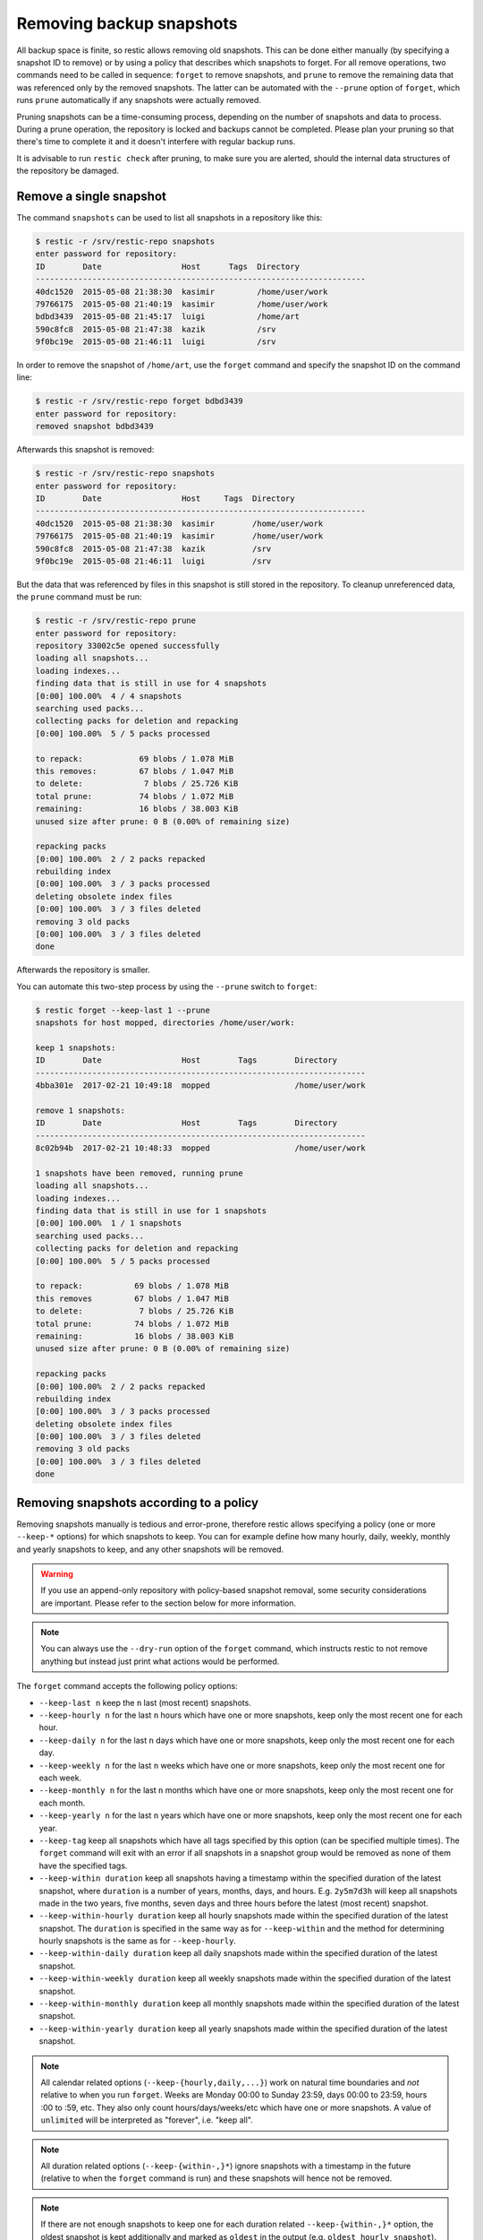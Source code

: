 ..
  Normally, there are no heading levels assigned to certain characters as the structure is
  determined from the succession of headings. However, this convention is used in Python’s
  Style Guide for documenting which you may follow:

  # with overline, for parts
  * for chapters
  = for sections
  - for subsections
  ^ for subsubsections
  " for paragraphs

#########################
Removing backup snapshots
#########################

All backup space is finite, so restic allows removing old snapshots. This can
be done either manually (by specifying a snapshot ID to remove) or by using a
policy that describes which snapshots to forget. For all remove operations, two
commands need to be called in sequence: ``forget`` to remove snapshots, and
``prune`` to remove the remaining data that was referenced only by the removed
snapshots. The latter can be automated with the ``--prune`` option of ``forget``,
which runs ``prune`` automatically if any snapshots were actually removed.

Pruning snapshots can be a time-consuming process, depending on the
number of snapshots and data to process. During a prune operation, the
repository is locked and backups cannot be completed. Please plan your
pruning so that there's time to complete it and it doesn't interfere with
regular backup runs.

It is advisable to run ``restic check`` after pruning, to make sure
you are alerted, should the internal data structures of the repository
be damaged.

Remove a single snapshot
************************

The command ``snapshots`` can be used to list all snapshots in a
repository like this:

.. code-block:: console

    $ restic -r /srv/restic-repo snapshots
    enter password for repository:
    ID        Date                 Host      Tags  Directory
    ----------------------------------------------------------------------
    40dc1520  2015-05-08 21:38:30  kasimir         /home/user/work
    79766175  2015-05-08 21:40:19  kasimir         /home/user/work
    bdbd3439  2015-05-08 21:45:17  luigi           /home/art
    590c8fc8  2015-05-08 21:47:38  kazik           /srv
    9f0bc19e  2015-05-08 21:46:11  luigi           /srv

In order to remove the snapshot of ``/home/art``, use the ``forget``
command and specify the snapshot ID on the command line:

.. code-block:: console

    $ restic -r /srv/restic-repo forget bdbd3439
    enter password for repository:
    removed snapshot bdbd3439

Afterwards this snapshot is removed:

.. code-block:: console

    $ restic -r /srv/restic-repo snapshots
    enter password for repository:
    ID        Date                 Host     Tags  Directory
    ----------------------------------------------------------------------
    40dc1520  2015-05-08 21:38:30  kasimir        /home/user/work
    79766175  2015-05-08 21:40:19  kasimir        /home/user/work
    590c8fc8  2015-05-08 21:47:38  kazik          /srv
    9f0bc19e  2015-05-08 21:46:11  luigi          /srv

But the data that was referenced by files in this snapshot is still
stored in the repository. To cleanup unreferenced data, the ``prune``
command must be run:

.. code-block:: console

    $ restic -r /srv/restic-repo prune
    enter password for repository:
    repository 33002c5e opened successfully
    loading all snapshots...
    loading indexes...
    finding data that is still in use for 4 snapshots
    [0:00] 100.00%  4 / 4 snapshots
    searching used packs...
    collecting packs for deletion and repacking
    [0:00] 100.00%  5 / 5 packs processed
    
    to repack:            69 blobs / 1.078 MiB
    this removes:         67 blobs / 1.047 MiB
    to delete:             7 blobs / 25.726 KiB
    total prune:          74 blobs / 1.072 MiB
    remaining:            16 blobs / 38.003 KiB
    unused size after prune: 0 B (0.00% of remaining size)
    
    repacking packs
    [0:00] 100.00%  2 / 2 packs repacked
    rebuilding index
    [0:00] 100.00%  3 / 3 packs processed
    deleting obsolete index files
    [0:00] 100.00%  3 / 3 files deleted
    removing 3 old packs
    [0:00] 100.00%  3 / 3 files deleted
    done

Afterwards the repository is smaller.

You can automate this two-step process by using the ``--prune`` switch
to ``forget``:

.. code-block:: console

    $ restic forget --keep-last 1 --prune
    snapshots for host mopped, directories /home/user/work:

    keep 1 snapshots:
    ID        Date                 Host        Tags        Directory
    ----------------------------------------------------------------------
    4bba301e  2017-02-21 10:49:18  mopped                  /home/user/work

    remove 1 snapshots:
    ID        Date                 Host        Tags        Directory
    ----------------------------------------------------------------------
    8c02b94b  2017-02-21 10:48:33  mopped                  /home/user/work

    1 snapshots have been removed, running prune
    loading all snapshots...
    loading indexes...
    finding data that is still in use for 1 snapshots
    [0:00] 100.00%  1 / 1 snapshots
    searching used packs...
    collecting packs for deletion and repacking
    [0:00] 100.00%  5 / 5 packs processed
    
    to repack:           69 blobs / 1.078 MiB
    this removes         67 blobs / 1.047 MiB
    to delete:            7 blobs / 25.726 KiB
    total prune:         74 blobs / 1.072 MiB
    remaining:           16 blobs / 38.003 KiB
    unused size after prune: 0 B (0.00% of remaining size)
    
    repacking packs
    [0:00] 100.00%  2 / 2 packs repacked
    rebuilding index
    [0:00] 100.00%  3 / 3 packs processed
    deleting obsolete index files
    [0:00] 100.00%  3 / 3 files deleted
    removing 3 old packs
    [0:00] 100.00%  3 / 3 files deleted
    done

Removing snapshots according to a policy
****************************************

Removing snapshots manually is tedious and error-prone, therefore restic allows
specifying a policy (one or more ``--keep-*`` options) for which snapshots to
keep. You can for example define how many hourly, daily, weekly, monthly and
yearly snapshots to keep, and any other snapshots will be removed.

.. warning:: If you use an append-only repository with policy-based snapshot
    removal, some security considerations are important. Please refer to the
    section below for more information.

.. note:: You can always use the ``--dry-run`` option of the ``forget`` command,
    which instructs restic to not remove anything but instead just print what
    actions would be performed.

The ``forget`` command accepts the following policy options:

-  ``--keep-last n`` keep the ``n`` last (most recent) snapshots.
-  ``--keep-hourly n`` for the last ``n`` hours which have one or more
   snapshots, keep only the most recent one for each hour.
-  ``--keep-daily n`` for the last ``n`` days which have one or more
   snapshots, keep only the most recent one for each day.
-  ``--keep-weekly n`` for the last ``n`` weeks which have one or more
   snapshots, keep only the most recent one for each week.
-  ``--keep-monthly n`` for the last ``n`` months which have one or more
   snapshots, keep only the most recent one for each month.
-  ``--keep-yearly n`` for the last ``n`` years which have one or more
   snapshots, keep only the most recent one for each year.
-  ``--keep-tag`` keep all snapshots which have all tags specified by
   this option (can be specified multiple times). The ``forget`` command will
   exit with an error if all snapshots in a snapshot group would be removed
   as none of them have the specified tags.
-  ``--keep-within duration`` keep all snapshots having a timestamp within
   the specified duration of the latest snapshot, where ``duration`` is a
   number of years, months, days, and hours. E.g. ``2y5m7d3h`` will keep all
   snapshots made in the two years, five months, seven days and three hours
   before the latest (most recent) snapshot.
-  ``--keep-within-hourly duration`` keep all hourly snapshots made within the
   specified duration of the latest snapshot. The ``duration`` is specified in
   the same way as for ``--keep-within`` and the method for determining hourly
   snapshots is the same as for ``--keep-hourly``.
-  ``--keep-within-daily duration`` keep all daily snapshots made within the
   specified duration of the latest snapshot.
-  ``--keep-within-weekly duration`` keep all weekly snapshots made within the
   specified duration of the latest snapshot.
-  ``--keep-within-monthly duration`` keep all monthly snapshots made within the
   specified duration of the latest snapshot.
-  ``--keep-within-yearly duration`` keep all yearly snapshots made within the
   specified duration of the latest snapshot.

.. note:: All calendar related options (``--keep-{hourly,daily,...}``) work on
    natural time boundaries and *not* relative to when you run ``forget``. Weeks
    are Monday 00:00 to Sunday 23:59, days 00:00 to 23:59, hours :00 to :59, etc.
    They also only count hours/days/weeks/etc which have one or more snapshots.
    A value of ``unlimited`` will be interpreted as "forever", i.e. "keep all".

.. note:: All duration related options (``--keep-{within-,}*``) ignore snapshots
    with a timestamp in the future (relative to when the ``forget`` command is
    run) and these snapshots will hence not be removed.

.. note:: If there are not enough snapshots to keep one for each duration related
    ``--keep-{within-,}*`` option, the oldest snapshot is kept additionally and 
    marked as ``oldest`` in the output (e.g. ``oldest hourly snapshot``).

.. note:: Specifying ``--keep-tag ''`` will match untagged snapshots only.

When ``forget`` is run with a policy, restic first loads the list of all snapshots
and groups them by their host name and paths. The grouping options can be set with
``--group-by``, e.g. using ``--group-by paths,tags`` to instead group snapshots by
paths and tags. The policy is then applied to each group of snapshots individually.
This is a safety feature to prevent accidental removal of unrelated backup sets. To
disable grouping and apply the policy to all snapshots regardless of their host,
paths and tags, use ``--group-by ''`` (that is, an empty value to ``--group-by``).
Note that one would normally set the ``--group-by`` option for the ``backup``
command to the same value.

Additionally, you can restrict the policy to only process snapshots which have a
particular hostname with the ``--host`` parameter, or tags with the ``--tag``
option. When multiple tags are specified, only the snapshots which have all the
tags are considered. For example, the following command removes all but the
latest snapshot of all snapshots that have the tag ``foo``:

.. code-block:: console

   $ restic forget --tag foo --keep-last 1

This command removes all but the last snapshot of all snapshots that have
either the ``foo`` or ``bar`` tag set:

.. code-block:: console

   $ restic forget --tag foo --tag bar --keep-last 1

To only keep the last snapshot of all snapshots with both the tag ``foo`` and
``bar`` set use:

.. code-block:: console

   $ restic forget --tag foo,bar --keep-last 1

To ensure only untagged snapshots are considered, specify the empty string '' as
the tag.

.. code-block:: console

   $ restic forget --tag '' --keep-last 1

Let's look at a simple example: Suppose you have only made one backup every
Sunday for 12 weeks:

.. code-block:: console

   $ restic snapshots
   repository f00c6e2a opened successfully
   ID        Time                 Host        Tags        Paths
   ---------------------------------------------------------------
   0a1f9759  2019-09-01 11:00:00  mopped                  /home/user/work
   46cfe4d5  2019-09-08 11:00:00  mopped                  /home/user/work
   f6b1f037  2019-09-15 11:00:00  mopped                  /home/user/work
   eb430a5d  2019-09-22 11:00:00  mopped                  /home/user/work
   8cf1cb9a  2019-09-29 11:00:00  mopped                  /home/user/work
   5d33b116  2019-10-06 11:00:00  mopped                  /home/user/work
   b9553125  2019-10-13 11:00:00  mopped                  /home/user/work
   e1a7b58b  2019-10-20 11:00:00  mopped                  /home/user/work
   8f8018c0  2019-10-27 11:00:00  mopped                  /home/user/work
   59403279  2019-11-03 11:00:00  mopped                  /home/user/work
   dfee9fb4  2019-11-10 11:00:00  mopped                  /home/user/work
   e1ae2f40  2019-11-17 11:00:00  mopped                  /home/user/work
   ---------------------------------------------------------------
   12 snapshots

Then ``forget --keep-daily 4`` will keep the last four snapshots, for the last
four Sundays, and remove the other snapshots:

.. code-block:: console

   $ restic forget --keep-daily 4 --dry-run
   repository f00c6e2a opened successfully
   Applying Policy: keep the last 4 daily snapshots
   keep 4 snapshots:
   ID        Time                 Host        Tags        Reasons         Paths
   -------------------------------------------------------------------------------
   8f8018c0  2019-10-27 11:00:00  mopped                  daily snapshot  /home/user/work
   59403279  2019-11-03 11:00:00  mopped                  daily snapshot  /home/user/work
   dfee9fb4  2019-11-10 11:00:00  mopped                  daily snapshot  /home/user/work
   e1ae2f40  2019-11-17 11:00:00  mopped                  daily snapshot  /home/user/work
   -------------------------------------------------------------------------------
   4 snapshots

   remove 8 snapshots:
   ID        Time                 Host        Tags        Paths
   ---------------------------------------------------------------
   0a1f9759  2019-09-01 11:00:00  mopped                  /home/user/work
   46cfe4d5  2019-09-08 11:00:00  mopped                  /home/user/work
   f6b1f037  2019-09-15 11:00:00  mopped                  /home/user/work
   eb430a5d  2019-09-22 11:00:00  mopped                  /home/user/work
   8cf1cb9a  2019-09-29 11:00:00  mopped                  /home/user/work
   5d33b116  2019-10-06 11:00:00  mopped                  /home/user/work
   b9553125  2019-10-13 11:00:00  mopped                  /home/user/work
   e1a7b58b  2019-10-20 11:00:00  mopped                  /home/user/work
   ---------------------------------------------------------------
   8 snapshots

The processed snapshots are evaluated against all ``--keep-*`` options but a
snapshot only need to match a single option to be kept (the results are ORed).
This means that the most recent snapshot on a Sunday would match both hourly,
daily and weekly ``--keep-*`` options, and possibly more depending on calendar.

For example, suppose you make one backup every day for 100 years. Then ``forget
--keep-daily 7 --keep-weekly 5 --keep-monthly 12 --keep-yearly 75`` would keep
the most recent 7 daily snapshots and 4 last-day-of-the-week ones (since the 7
dailies already include 1 weekly). Additionally, 12 or 11 last-day-of-the-month
snapshots will be kept (depending on whether one of them ends up being the same
as a daily or weekly). And finally 75 or 74 last-day-of-the-year snapshots are
kept, depending on whether one of them ends up being the same as an already kept
snapshot. All other snapshots are removed.

You might want to maintain the same policy as in the example above, but have
irregular backups. For example, the 7 snapshots specified with ``--keep-daily 7`` 
might be spread over a longer period. If what you want is to keep daily
snapshots for the last week, weekly for the last month, monthly for the last
year and yearly for the last 75 years, you can instead specify ``forget
--keep-within-daily 7d --keep-within-weekly 1m --keep-within-monthly 1y
--keep-within-yearly 75y`` (note that `1w` is not a recognized duration, so
you will have to specify `7d` instead).


Removing all snapshots
======================

For safety reasons, restic refuses to act on an "empty" policy. For example,
if one were to specify ``--keep-last 0`` to forget *all* snapshots in the
repository, restic will respond that no snapshots will be removed. To delete
all snapshots, use ``--keep-last 1`` and then finally remove the last snapshot
manually (by passing the ID to ``forget``).

Since restic 0.17.0, it is possible to delete all snapshots for a specific
host, tag or path using the ``--unsafe-allow-remove-all`` option. The option
must always be combined with a snapshot filter (by host, path or tag).
For example the command ``forget --tag example --unsafe-allow-remove-all``
removes all snapshots with tag ``example``.  Since restic 0.17.4, this
can be combined with an option like ``--older-than 1y`` to implement
a hard maximum retention for snapshots.


Security considerations in append-only mode
===========================================

.. note:: TL;DR: With append-only repositories, one should specifically use the
    ``--keep-within`` option of the ``forget`` command when removing snapshots.

To prevent a compromised backup client from deleting its backups (for example
due to a ransomware infection), a repository service/backend can serve the
repository in a so-called append-only mode. This means that the repository is
served in such a way that it can only be written to and read from, while delete
and overwrite operations are denied. Restic's `rest-server`_ features an
append-only mode, but few other standard backends do. To support append-only
with such backends, one can use `rclone`_ as a complement in between the backup
client and the backend service.

.. _rest-server: https://github.com/restic/rest-server/
.. _rclone: https://rclone.org/commands/rclone_serve_restic/

To remove snapshots and recover the corresponding disk space, the ``forget``
and ``prune`` commands require full read, write and delete access to the
repository. If an attacker has this, the protection offered by append-only
mode is naturally void. The usual and recommended setup with append-only
repositories is therefore to use a separate and well-secured client whenever
full access to the repository is needed, e.g. for administrative tasks such
as running ``forget``, ``prune`` and other maintenance commands.

However, even with append-only mode active and a separate, well-secured client
used for administrative tasks, an attacker who is able to add garbage snapshots
to the repository could bring the snapshot list into a state where all the
legitimate snapshots risk being deleted by an unsuspecting administrator that
runs the ``forget`` command with certain ``--keep-*`` options, leaving only the
attacker's useless snapshots.

For example, if the ``forget`` policy is to keep three weekly snapshots, and
the attacker adds an empty snapshot for each of the last three weeks, all with
a timestamp (see the ``backup`` command's ``--time`` option) slightly more
recent than the existing snapshots (but still within the target week), then the
next time the repository administrator (or a scheduled job) runs the ``forget``
command with this policy, the legitimate snapshots will be removed (since the
policy will keep only the most recent snapshot within each week). Even without
running ``prune``, recovering data would be messy and some metadata lost.

To avoid this, ``forget`` policies applied to append-only repositories should
use the ``--keep-within`` option, as this will keep not only the attacker's
snapshots but also the legitimate ones. Assuming the system time is correctly
set when ``forget`` runs, this will allow the administrator to notice problems
with the backup or the compromised host (e.g. by seeing more snapshots than
usual or snapshots with suspicious timestamps). This is, of course, limited to
the specified duration: if ``forget --keep-within 7d`` is run 8 days after the
last good snapshot, then the attacker can still use that opportunity to remove
all legitimate snapshots.

.. _customize-pruning:

Customize pruning
*****************

To understand the custom options, we first explain how the pruning process works:

1. All snapshots and directories within snapshots are scanned to determine
   which data is still in use.
2. For all files in the repository, restic finds out if the file is fully
   used, partly used or completely unused.
3. Completely unused files are marked for deletion. Fully used files are kept.
   A partially used file is either kept or marked for repacking depending on user
   options.

   Note that for repacking, restic must download the file from the repository
   storage and re-upload the needed data in the repository. This can be very
   time-consuming for remote repositories.
4. After deciding what to do, ``prune`` will actually perform the repack, modify
   the index according to the changes and delete the obsolete files.

The ``prune`` command accepts the following options:

-  ``--max-unused limit`` allow unused data up to the specified limit within the repository.
   This allows restic to keep partly used files instead of repacking them.

   The limit can be specified in several ways:

    * As an absolute size (e.g. ``200M``). If you want to minimize the space
      used by your repository, pass ``0`` to this option.
    * As a size relative to the total repository size (e.g. ``10%``). This means that
      after prune, at most ``10%`` of the total data stored in the repository may be
      unused data. If the repository after prune has a size of 500MB, then at most
      50MB may be unused.
    * If the string ``unlimited`` is passed, there is no limit for partly
      unused files. This means that as long as some data is still used within
      a file stored in the repo, restic will just leave it there. Use this if
      you want to minimize the time and bandwidth used by the ``prune``
      operation. Note that metadata will still be repacked.

   Restic tries to repack as little data as possible while still ensuring this 
   limit for unused data. The default value is 5%.

- ``--max-repack-size size`` if set limits the total size of files to repack.
  As ``prune`` first stores all repacked files and deletes the obsolete files at the end,
  this option might be handy if you expect many files to be repacked and fear to run low
  on storage. 

- ``--repack-cacheable-only`` if set to true only files which contain
  metadata and would be stored in the cache are repacked. Other pack files are
  not repacked if this option is set. This allows a very fast repacking
  using only cached data. It can, however, imply that the unused data in
  your repository exceeds the value given by ``--max-unused``.
  The default value is false.

-  ``--dry-run`` only show what ``prune`` would do.

-  ``--verbose`` increased verbosity shows additional statistics for ``prune``.


Recovering from "no free space" errors
**************************************

In some cases when a repository has grown large enough to fill up all disk space or the
allocated quota, then ``prune`` might fail to free space. ``prune`` works in such a way
that a repository remains usable no matter at which point the command is interrupted.
However, this also means that ``prune`` requires some scratch space to work.

In most cases it is sufficient to instruct ``prune`` to use as little scratch space as
possible by running it as ``prune --max-repack-size 0``. Note that for restic versions
before 0.13.0 ``prune --max-repack-size 1`` must be used. Obviously, this can only work
if several snapshots have been removed using ``forget`` before. This then allows the
``prune`` command to actually remove data from the repository. If the command succeeds,
but there is still little free space, then remove a few more snapshots and run ``prune`` again.

If ``prune`` fails to complete, then ``prune --unsafe-recover-no-free-space SOME-ID``
is available as a method of last resort. It allows prune to work with little to no free
space. However, a **failed** ``prune`` run can cause the repository to become
**temporarily unusable**. Therefore, make sure that you have a stable connection to the
repository storage, before running this command. In case the command fails, it may become
necessary to manually remove all files from the `index/` folder of the repository and
run `repair index` afterwards.

To prevent accidental usages of the ``--unsafe-recover-no-free-space`` option it is
necessary to first run ``prune --unsafe-recover-no-free-space SOME-ID`` and then replace
``SOME-ID`` with the requested ID.
